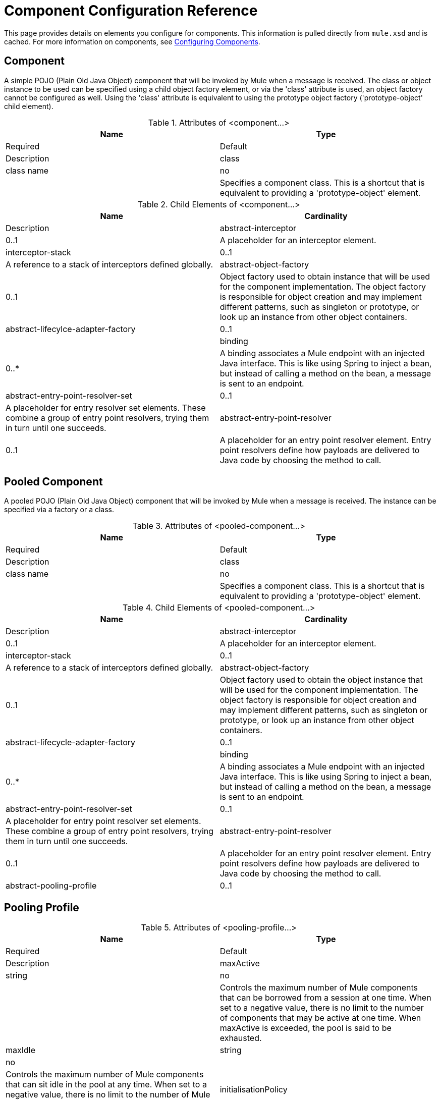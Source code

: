 = Component Configuration Reference

This page provides details on elements you configure for components. This information is pulled directly from `mule.xsd` and is cached. For more information on components, see link:/mule-user-guide/v/3.4/configuring-components[Configuring Components].

== Component

A simple POJO (Plain Old Java Object) component that will be invoked by Mule when a message is received. The class or object instance to be used can be specified using a child object factory element, or via the 'class' attribute is used, an object factory cannot be configured as well. Using the 'class' attribute is equivalent to using the prototype object factory ('prototype-object' child element).

.Attributes of <component...>
[width="99",cols=",",options="header"]
|===
|Name |Type |Required |Default |Description
|class |class name |no | |Specifies a component class. This is a shortcut that is equivalent to providing a 'prototype-object' element.
|===

.Child Elements of <component...>
[width="99",cols=",",options="header"]
|===
|Name |Cardinality |Description
|abstract-interceptor |0..1 |A placeholder for an interceptor element.
|interceptor-stack |0..1 |A reference to a stack of interceptors defined globally.
|abstract-object-factory |0..1 |Object factory used to obtain instance that will be used for the component implementation. The object factory is responsible for object creation and may implement different patterns, such as singleton or prototype, or look up an instance from other object containers.
|abstract-lifecylce-adapter-factory |0..1 |
|binding |0..* |A binding associates a Mule endpoint with an injected Java interface. This is like using Spring to inject a bean, but instead of calling a method on the bean, a message is sent to an endpoint.
|abstract-entry-point-resolver-set |0..1 |A placeholder for entry resolver set elements. These combine a group of entry point resolvers, trying them in turn until one succeeds.
|abstract-entry-point-resolver |0..1 |A placeholder for an entry point resolver element. Entry point resolvers define how payloads are delivered to Java code by choosing the method to call.
|===

== Pooled Component

A pooled POJO (Plain Old Java Object) component that will be invoked by Mule when a message is received. The instance can be specified via a factory or a class.

.Attributes of <pooled-component...>
[width="99",cols=",",options="header"]
|===
|Name |Type |Required |Default |Description
|class |class name |no | |Specifies a component class. This is a shortcut that is equivalent to providing a 'prototype-object' element.
|===

.Child Elements of <pooled-component...>
[width="99",cols=",",options="header"]
|===
|Name |Cardinality |Description
|abstract-interceptor |0..1 |A placeholder for an interceptor element.
|interceptor-stack |0..1 |A reference to a stack of interceptors defined globally.
|abstract-object-factory |0..1 |Object factory used to obtain the object instance that will be used for the component implementation. The object factory is responsible for object creation and may implement different patterns, such as singleton or prototype, or look up an instance from other object containers.
|abstract-lifecycle-adapter-factory |0..1 |
|binding |0..* |A binding associates a Mule endpoint with an injected Java interface. This is like using Spring to inject a bean, but instead of calling a method on the bean, a message is sent to an endpoint.
|abstract-entry-point-resolver-set |0..1 |A placeholder for entry point resolver set elements. These combine a group of entry point resolvers, trying them in turn until one succeeds.
|abstract-entry-point-resolver |0..1 |A placeholder for an entry point resolver element. Entry point resolvers define how payloads are delivered to Java code by choosing the method to call.
|abstract-pooling-profile |0..1 |Characteristics of the object pool.
|===

== Pooling Profile

.Attributes of <pooling-profile...>
[width="99",cols=",",options="header"]
|===
|Name |Type |Required |Default |Description
|maxActive |string |no | |Controls the maximum number of Mule components that can be borrowed from a session at one time. When set to a negative value, there is no limit to the number of components that may be active at one time. When maxActive is exceeded, the pool is said to be exhausted.
|maxIdle |string |no | |Controls the maximum number of Mule components that can sit idle in the pool at any time. When set to a negative value, there is no limit to the number of Mule components that may be idle at one time.
|initialisationPolicy |enumeration |no |INITIALISE_ONE |Determines how components in a pool should be initialized. The possible values are: INITIALISE_NONE (will not load any components into the pool on startup), INITIALISE_ONE (will load one initial component into the pool on startup), or INITIALISE_ALL (will load all components in the pool on startup)
|exhaustedAction |enumeration |no |WHEN_EXHUASTED_GROW |Specifies the behavior of the Mule component pool when the pool is exhausted. Possible values are: "WHEN_EXHAUSTED_FAIL", which will throw a NoSuchElementException, "WHEN_EXHAUSTED_WAIT", which will block by invoking Object.wait(long) until a new or idle object is available, or WHEN_EXHAUSTED_GROW, which will create a new Mule instance and return it, essentially making maxActive meaningless. If a positive maxWait value is supplied, it will block for at most that many milliseconds, after which a NoSuchElementException will be thrown. If maxThreadWait is a negative value, it will block indefinitely.
|maxWait |string |no | |Specifies the number of milliseconds to wait for a pooled component to become available when the pool is exhausted and the exhaustedAction is set to WHEN_EXHAUSTED_WAIT.
|===

== Echo Component

Logs the message and returns the payload as the result.

.Child Elements of <echo-component...>
[width="99",cols=",",options="header"]
|===
|Name |Cardinality |Description
|abstract-interceptor |0..1 |A placeholder for an interceptor element.
|interceptor-stack |0..1 |A reference to a stack of interceptors defined globally.
|===

== Log Component

Logs the message content (or content length if it is a large message).

.Child Elements of <log-component...>

[width="99",cols=",",options="header"]
|===
|abstract-interceptor |0..1 |A placeholder for an interceptor element.
|interceptor-stack |0..1 |A reference to a stack of interceptors defined globally.
|===

== Null Component

Throws an exception if it receives a message.

.Child Elements of <null-component...>
[width="99",cols=",",options="header"]
|===
|Name |Cardinality |Description
|abstract-interceptor |0..1 |A placeholder for an interceptor element.
|interceptor-stack |0..1 |A reference to a stack of interceptors defined globally.
|===

== Spring Object

.Attributes of <spring-object...>
[width="99",cols=",",options="header"]
|===
|Name |Type |Required |Default |Description
|bean |name (no spaces) |no | |Name of Spring bean to look up.
|===

.Child Elements of <spring-object...>

[width="99",cols=",",options="header"]
|===
|Name |Cardinality |Description
|property |0..* |Sets a Mule property. This is a name/value pair that can be set on components, services, etc., and which provide a generic way of configuring the system. Typically, you shouldn't need to use a generic property like this, since almost all functionality is exposed via dedicated elements. However, it can be useful in configuring obscure or overlooked options and in configuring transports from the generic endpoint elements.
|properties |0..1 |A map of Mule properties.
|===

== Singleton Object

.Attributes of <singleton-object...>
[width="99",cols=",",options="header"]
|===
|Name |Type |Required |Default |Description
|class |class name |no | |class name
|===

.Child Elements or <singleton-object...>
[width="99",cols=",",options="header"]
|===
|Name |Cardinality |Description
|property |0..* |Sets a Mule property. This is a name/value pair that can be set on components, services, etc., and which provide a generic way of configuring the system. Typically, you shouldn't need to use a generic property like this, since almost all functionality is exposed via dedicated elements. However, it can be useful in configuring obscure or overlooked options and in configuring transports from the generic endpoint elements.
|properties |0..1 |A map of Mule properties.
|===

== Prototpye Object

.Attributes of <prototype-object...>
[width="99",cols=",",options="header"]
|===
|Name |Type |Required |Default |Description
|class |class name |no | |Class name
|===

.Child Elements of <prototype-object...>
[width="99",cols=",",options="header"]
|===
|Name |Cardinality |Description
|property |0..* |Sets a Mule property. This is a name/value pair that can be set on components, services, etc., and which provide a generic way of configuring the system. Typically, you shouldn't need to use a generic property like this, since almost all functionality is exposed via dedicated elements. However, it can be useful in configuring obscure or overlooked options and in configuring transports from the generic endpoint elements.
|properties |0..1 |A map of Mule properties.
|===

== Custom Lifecycle Adapter Factory

.Attributes of <custom-lifecycle-adapter-factory...>
[width="99",cols=",",options="header"]
|===
|Name |Type |Required |Default |Description
|class |class name |yes | |An implementation of the LifecycleAdapter interface.
|===

.Child Elements of <custom-lifecylce-adapter-factory...>
[width="99",cols=",",options="header"]
|===
|spring:property |0..* |Spring-style property element for custom configuration.
|===

== Binding

A binding associates a Mule endpoint with an injected Java interface. This is like using Spring to inject a bean, but instead of calling a method on the bean, a message is sent to an endpoint.

.Attributes of <binding...>
[width="99",cols=",",options="header"]
|===
|Name |Type |Required |Default |Description
|interface |class name |yes | |The interface to be injected. A proxy will be created that implements this interface by calling out to the endpoint.
|method | |no | |The method on the interface that should be used. This can be omitted if the interface has a single method.
|===

.Child Elements of <binding...>
[width="99",cols=",",options="header"]
|===
|Name |Cardinality |Description
|abstract-outbound-endpoint |1..* |A placeholder for outbound endpoint elements. Outbound endpoints dispatch messages to the underlying transport.
|===

== Interceptors

See link:/mule-user-guide/v/3.3/using-interceptors[Using Interceptors].

== Entry Point Resolvers

See link:/mule-user-guide/v/3.3/entry-point-resolver-configuration-reference[Entry Point Resolver Configuration Reference].
